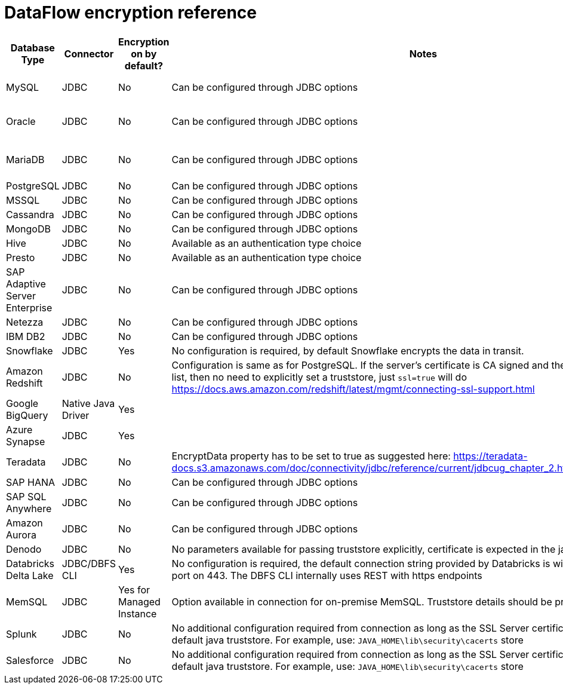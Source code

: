 = DataFlow encryption reference
:last_updated: 6/6/2022
:linkattrs:
:experimental:
:description:
 
[%header,cols="1,1,1,4,3"]
|===
| Database Type | Connector | Encryption on by default? | Notes | Supported JDBC options
| MySQL | JDBC | No | Can be configured through JDBC options a| ----
clientCertificateKeyStoreUrl=file:///root/work/mysql-ssl/keystore.jks&
clientCertificateKeyStorePassword=password123&
trustCertificateKeyStoreUrl=file:///root/work/mysql-ssl/ca-cert.jks&trustCertificateKeyStorePassword=password123
----
| Oracle | JDBC | No | Can be configured through JDBC options a| ----
oracle.net.encryption_client=REQUESTED;
oracle.net.crypto_checksum_client=REQUESTED;
oracle.net.encryption_types_client=AES256;
oracle.net.crypto_checksum_types_client=SHA1
----
| MariaDB | JDBC | No | Can be configured through JDBC options a| ----
useSSL=true&password=password123&
trustStore=/root/works/mariadb-ssl/certificates/mariaDB_TrustStore.jks&trustStorePassword=pass123&
keyStore=/root/works/mariadb-ssl/certificates/mariaDB_keystore.jks&
keyStorePassword=password123
----
| PostgreSQL | JDBC | No | Can be configured through JDBC options a| ----
ssl=true&sslmode=ver ify-ca&sslpassword=password123&sslcert=/root/work/postgress-ssl/postgres_ssl_keys/postgresql.crt&sslkey=/root/work/postgress-ssl/postgres_ssl_keys/postgresql.der&sslrootcert=/root/work/postgress-ssl/postgres_ssl_keys/root.crt
----
| MSSQL | JDBC | No | Can be configured through JDBC options a| ----
trustServerCertificate=false;trustStore=/root/work/sqlserver-ssl/sqlserver_cert/sqlservernew_trust.jks;trustStorePassword=password123;encrypt=true
----
| Cassandra | JDBC | No | Can be configured through JDBC options a| ----
sslclientcert=/root/work/cassandra/keystore.jks;sslclientcertpassword=password123;sslclientcerttype=JKS;usessl=true
----
| MongoDB | JDBC | No | Can be configured through JDBC options a| ----
sslclientcert=/root/work/mongodb/keystore.jks;sslclientcertpassword=password123;sslclientcerttype=JKS;usessl=true
----
| Hive | JDBC | No | Available as an authentication type choice |
| Presto | JDBC | No | Available as an authentication type choice |
| SAP Adaptive Server Enterprise | JDBC | No | Can be configured through JDBC options a| ----
Encryption=ssl;TrustedFile='/path/to/the/trusted/roots/file';
----
| Netezza | JDBC | No | Can be configured through JDBC options a| ----
securityLevel=onlySecured;CaCertFile=file:///root/work/netezza-ssl/nz_cert_key/ca-cert.pem
----
| IBM DB2 | JDBC | No | Can be configured through JDBC options a| ----
sslConnection=true;trustStore=/root/work/db2-ssl/db2_cert/db2_trust.jks;trustStorePassword=password123
----
| Snowflake | JDBC | Yes | No configuration is required, by default Snowflake encrypts the data in transit. |
| Amazon Redshift | JDBC | No | Configuration is same as for PostgreSQL. If the server's certificate is CA signed and the CA is already in trusted list, then no need to explicitly set a truststore, just `ssl=true` will do   https://docs.aws.amazon.com/redshift/latest/mgmt/connecting-ssl-support.html |
| Google BigQuery | Native Java Driver | Yes |  | https://cloud.google.com/security/encryption-in-transit#end_user_internet_to_a_google_cloud_service   https://cloud.google.com/security/encryption-in-transit#encryption_in_transit_by_default
| Azure Synapse | JDBC | Yes | | https://docs.microsoft.com/en-us/azure/synapse-analytics/security-baseline#44-encrypt-all-sensitive-information-in-transit
| Teradata | JDBC | No | EncryptData property has to be set to true as suggested here:    https://teradata-docs.s3.amazonaws.com/doc/connectivity/jdbc/reference/current/jdbcug_chapter_2.html#URL_ENCRYPTDATA a| `ENCRYPTDATA=ON`
| SAP HANA | JDBC | No | Can be configured through JDBC options a| ----
encrypt=true;trustStore=/<path>/<to>/truststore.jks;trustStoreType=JKS;trustStorePassword=<password of the JKS file>;hostNameInCertificate=<FQDN in the server certificate>
----
| SAP SQL Anywhere | JDBC | No | Can be configured through JDBC options a| ----
ENCRYPTION=TLS(FIPS=OFF;TRUSTED_CERTIFICATE=rsaroot.crt;ALLOW_EXPIRED_CERTS=ON;SKIP_CERTIFICATE_NAME_CHECK=ON;CERTIFICATE_NAME=MyCertificateName)
----
| Amazon Aurora | JDBC | No | Can be configured through JDBC options a| ----
sslMode=VERIFY_IDENTITY&trustCertificateKeyStoreUrl=file:///root/work/mysql-ssl/ca-cert.jks&trustCertificateKeyStorePassword=password123
----
| Denodo | JDBC | No | No parameters available for passing truststore explicitly, certificate is expected in the java default cacerts a| `ssl=true`
| Databricks Delta Lake | JDBC/DBFS CLI | Yes | No configuration is required, the default connection string provided by Databricks is with SSL enabled with its port on 443. The DBFS CLI internally uses REST with https endpoints |
| MemSQL | JDBC | Yes for Managed Instance | Option available in connection for on-premise MemSQL. Truststore details should be provided in connection |
| Splunk | JDBC | No | No additional configuration required from connection as long as the SSL Server certificate is present in the default java truststore.
For example, use: `JAVA_HOME\lib\security\cacerts` store |
| Salesforce | JDBC | No | No additional configuration required from connection as long as the SSL Server certificate is present in the default java truststore.
For example, use: `JAVA_HOME\lib\security\cacerts` store |
|===
